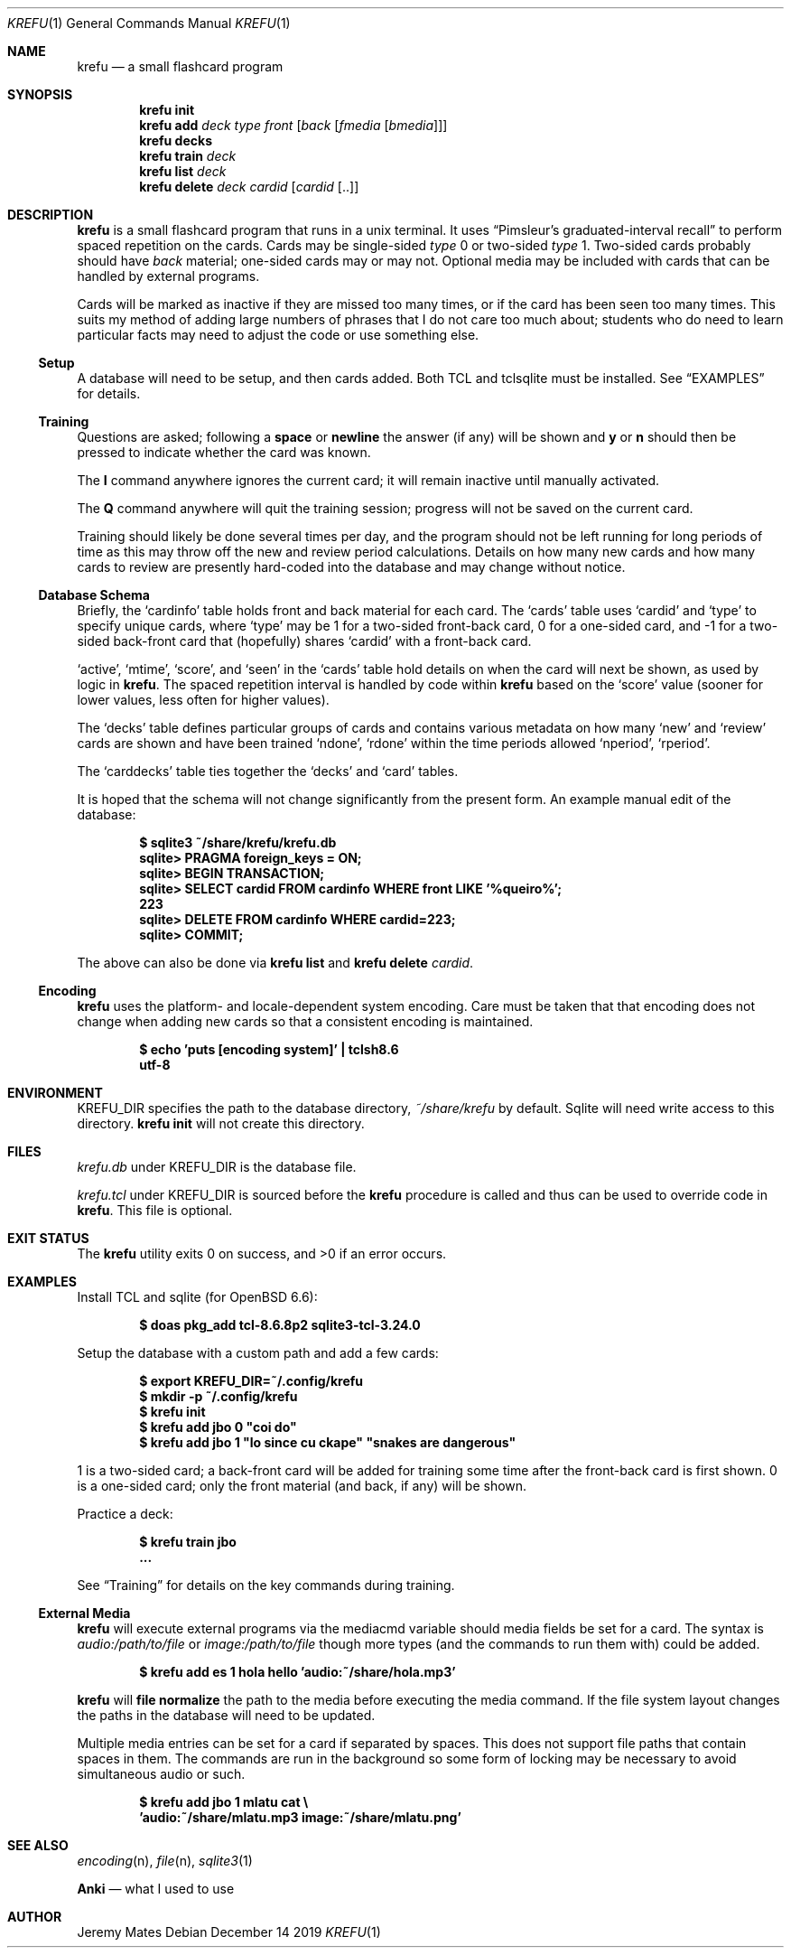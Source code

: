 .Dd December 14 2019
.Dt KREFU 1
.nh
.Os
.Sh NAME
.Nm krefu
.Nd a small flashcard program
.Sh SYNOPSIS
.Bk -words
.Nm
.Cm init
.Ek
.Bk -words
.Nm
.Cm add
.Ar deck
.Ar type
.Ar front
.Op Ar back Op Ar fmedia Op Ar bmedia
.Ek
.Bk -words
.Nm
.Cm decks
.Ek
.Bk -words
.Nm
.Cm train
.Ar deck
.Ek
.Bk -words
.Nm
.Cm list
.Ar deck
.Ek
.Bk -words
.Nm
.Cm delete
.Ar deck
.Ar cardid
.Op Ar cardid Op ..
.Ek
.Sh DESCRIPTION
.Nm
is a small flashcard program that runs in a unix terminal. It uses
.Dq Pimsleur's graduated-interval recall
to perform spaced repetition on the cards. Cards may be single-sided
.Ar type
.Dv 0
or two-sided
.Ar type
.Dv 1 .
Two-sided cards probably should have
.Ar back
material; one-sided cards may or may not. Optional media may be included
with cards that can be handled by external programs.
.Pp
Cards will be marked as inactive if they are missed too many times, or
if the card has been seen too many times. This suits my method of adding
large numbers of phrases that I do not care too much about; students who
do need to learn particular facts may need to adjust the code or use
something else.
.Ss Setup
A database will need to be setup, and then cards added. Both TCL and
tclsqlite must be installed. See
.Sx EXAMPLES
for details.
.Ss Training
Questions are asked; following a
.Cm space
or 
.Cm newline
the answer (if any) will be shown and
.Cm y
or
.Cm n
should then be pressed to indicate whether the card was known.
.Pp
The
.Cm I
command anywhere ignores the current card; it will remain inactive
until manually activated.
.Pp
The
.Cm Q
command anywhere will quit the training session; progress will not be
saved on the current card.
.Pp
Training should likely be done several times per day, and the program
should not be left running for long periods of time as this may throw
off the new and review period calculations. Details on how many new
cards and how many cards to review are presently hard-coded into the
database and may change without notice.
.Ss Database Schema
Briefly, the
.Sq cardinfo
table holds front and back material for each card. The
.Sq cards
table uses
.Sq cardid
and
.Sq type
to specify unique cards, where
.Sq type
may be 1 for a two-sided front-back card, 0 for a one-sided card, and -1 for a two-sided back-front card that (hopefully) shares
.Sq cardid
with a front-back card.
.Pp
.Sq active ,
.Sq mtime ,
.Sq score ,
and
.Sq seen
in the
.Sq cards
table hold details on when the card will next be shown, as used
by logic in
.Nm .
The spaced repetition interval is handled by code within
.Nm
based on the
.Sq score
value (sooner for lower values, less often for higher values).
.Pp
The
.Sq decks
table defines particular groups of cards and contains various metadata on
how many
.Sq new
and
.Sq review
cards are shown and have been trained
.Sq ndone ,
.Sq rdone
within the time periods allowed
.Sq nperiod ,
.Sq rperiod .
.Pp
The
.Sq carddecks
table ties together the
.Sq decks
and
.Sq card
tables.
.Pp
It is hoped that the schema will not change significantly from the
present form. An example manual edit of the database:
.Pp
.Dl $ Ic sqlite3 ~/share/krefu/krefu.db
.Dl sqlite> Ic PRAGMA foreign_keys = ON;
.Dl sqlite> Ic BEGIN TRANSACTION;
.Dl sqlite> Ic SELECT cardid FROM cardinfo WHERE front LIKE '%queiro%';
.Dl 223
.Dl sqlite> Ic DELETE FROM cardinfo WHERE cardid=223;
.Dl sqlite> Ic COMMIT;
.Pp
The above can also be done via 
.Nm
.Cm list
and
.Nm
.Cm delete Ar cardid .
.Ss Encoding
.Nm
uses the platform- and locale-dependent system encoding. Care must be
taken that that encoding does not change when adding new cards so that a
consistent encoding is maintained.
.Pp
.Dl $ Ic echo \&'puts [encoding system]\&' \&| tclsh8.6
.Dl utf-8
.Sh ENVIRONMENT
.Dv KREFU_DIR
specifies the path to the database directory,
.Pa ~/share/krefu
by default. Sqlite will need write access to this directory.
.Nm
.Cm init
will not create this directory.
.Sh FILES
.Pa krefu.db
under
.Dv KREFU_DIR
is the database file.
.Pp
.Pa krefu.tcl
under
.Dv KREFU_DIR
is sourced before the
.Cm krefu
procedure is called and thus can be used to override code in
.Nm .
This file is optional.
.Sh EXIT STATUS
.Ex -std
.Sh EXAMPLES
Install TCL and sqlite (for OpenBSD 6.6):
.Pp
.Dl $ Ic doas pkg_add tcl-8.6.8p2 sqlite3-tcl-3.24.0
.Pp
Setup the database with a custom path and add a few cards:
.Pp
.Dl $ Ic export KREFU_DIR=~/.config/krefu
.Dl $ Ic mkdir -p ~/.config/krefu
.Dl $ Ic krefu init
.Dl $ Ic krefu add jbo 0 \&"coi do\&"
.Dl $ Ic krefu add jbo 1 \&"lo since cu ckape\&" \&"snakes are dangerous\&"
.Pp
.Dv 1
is a two-sided card; a back-front card will be added for training some
time after the front-back card is first shown.
.Dv 0
is a one-sided card; only the front material (and back, if any)
will be shown.
.Pp
Practice a deck:
.Pp
.Dl $ Ic krefu train jbo
.Dl ...
.Pp
See
.Sx Training
for details on the key commands during training.
.Ss External Media
.Nm
will execute external programs via the
.Dv mediacmd
variable should media fields be set for a card. The syntax is
.Ar audio:/path/to/file
or
.Ar image:/path/to/file
though more types (and the commands to run them with) could be added.
.Pp
.Dl $ Ic krefu add es 1 hola hello \&'audio:~/share/hola.mp3\&'
.Pp
.Nm
will 
.Cm file normalize
the path to the media before executing the media command. If the file
system layout changes the paths in the database will need to be updated.
.Pp
Multiple media entries can be set for a card if separated by spaces.
This does not support file paths that contain spaces in them. The
commands are run in the background so some form of locking may be
necessary to avoid simultaneous audio or such.
.Pp
.Dl $ Ic krefu add jbo 1 mlatu cat \e
.Dl \& \& \& Ic \&'audio:~/share/mlatu.mp3 image:~/share/mlatu.png\&'
.Sh SEE ALSO
.Xr encoding n ,
.Xr file n ,
.Xr sqlite3 1
.Pp
.Nm Anki
.Nd what I used to use
.Sh AUTHOR
.An Jeremy Mates
